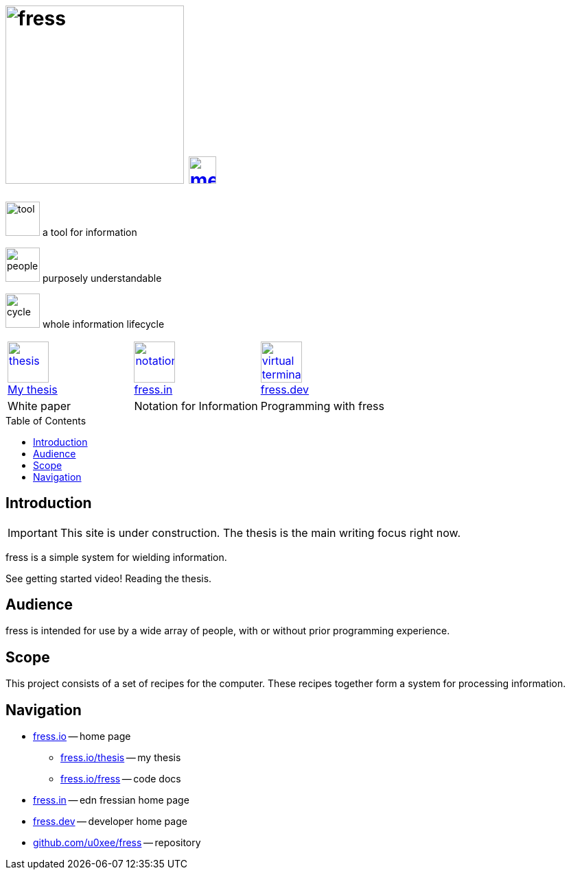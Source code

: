 = image:banner-io.svg[fress,260] image:bars.svg[menu,40,float="right",link="#toc"]
:toc: macro
:title: fress.io

[.pitch]
image:tool.svg[tool,50] [small]#a# [big]#tool# [small]#for# [big]#information#
[.pitch]
image:people.svg[people,50] [small]#purposely# [big]#understandable#
[.pitch]
image:cycle.svg[cycle,50] [small]#whole information# [big]#lifecycle#

[cols="3*^",frame=topbot,grid=none]
|===
| link:thesis[image:book.svg[thesis,60] +++<br>+++ My thesis]
| https://www.fress.in[image:notes.svg[notation,60] +++<br>+++ fress.in]
| https://www.fress.dev[image:dev.svg[virtual terminal,60] +++<br>+++ fress.dev]
| White paper | Notation for Information | Programming with fress
|===

toc::[]

== Introduction

IMPORTANT: This site is under construction. The thesis is the main writing focus right now.

fress is a simple system for wielding information.

See getting started video! Reading the thesis.

== Audience
fress is intended for use by a wide array of people, with or without prior programming experience.

== Scope
This project consists of a set of recipes for the computer.
These recipes together form a system for processing information.

== Navigation
* https://www.fress.io[fress.io] -- home page
** https://www.fress.io/thesis[fress.io/thesis] -- my thesis
** https://www.fress.io/fress[fress.io/fress] -- code docs
* https://www.fress.in[fress.in] -- edn fressian home page
* https://www.fress.dev[fress.dev] -- developer home page
* https://github.com/u0xee/fress[github.com/u0xee/fress] -- repository



// Github, Youtube

